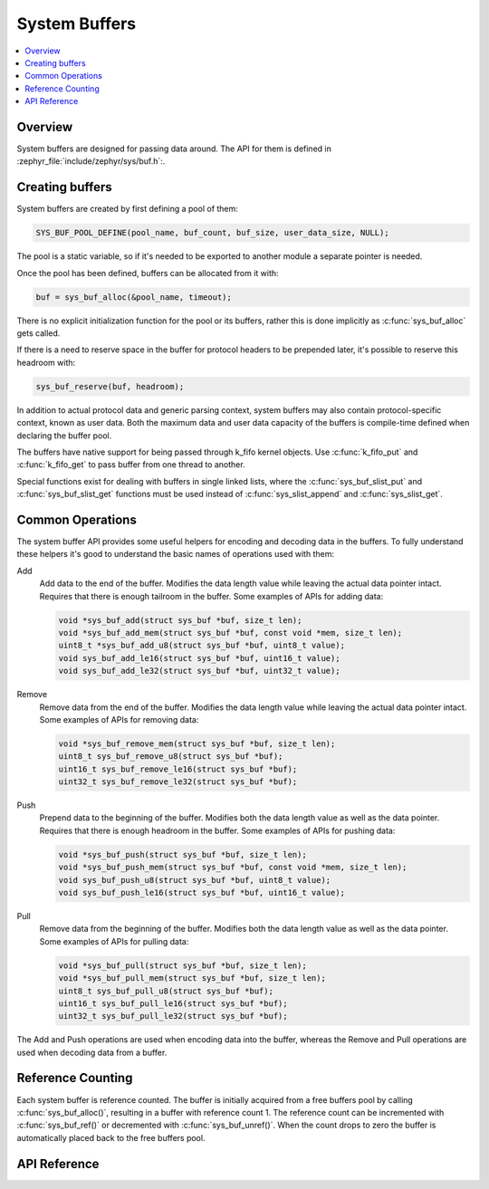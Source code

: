 .. _sys_buf_interface:

System Buffers
##############

.. contents::
    :local:
    :depth: 2


Overview
********

System buffers are designed for passing data around. The API for them is defined in
:zephyr_file:`include/zephyr/sys/buf.h`:.

Creating buffers
****************

System buffers are created by first defining a pool of them:

.. code-block:: c

   SYS_BUF_POOL_DEFINE(pool_name, buf_count, buf_size, user_data_size, NULL);

The pool is a static variable, so if it's needed to be exported to
another module a separate pointer is needed.

Once the pool has been defined, buffers can be allocated from it with:

.. code-block:: c

   buf = sys_buf_alloc(&pool_name, timeout);

There is no explicit initialization function for the pool or its
buffers, rather this is done implicitly as :c:func:`sys_buf_alloc` gets
called.

If there is a need to reserve space in the buffer for protocol headers
to be prepended later, it's possible to reserve this headroom with:

.. code-block:: c

   sys_buf_reserve(buf, headroom);

In addition to actual protocol data and generic parsing context, system
buffers may also contain protocol-specific context, known as user data.
Both the maximum data and user data capacity of the buffers is
compile-time defined when declaring the buffer pool.

The buffers have native support for being passed through k_fifo kernel
objects. Use :c:func:`k_fifo_put` and :c:func:`k_fifo_get` to pass buffer
from one thread to another.

Special functions exist for dealing with buffers in single linked lists,
where the :c:func:`sys_buf_slist_put` and :c:func:`sys_buf_slist_get`
functions must be used instead of :c:func:`sys_slist_append` and
:c:func:`sys_slist_get`.

Common Operations
*****************

The system buffer API provides some useful helpers for encoding and
decoding data in the buffers. To fully understand these helpers it's
good to understand the basic names of operations used with them:

Add
  Add data to the end of the buffer. Modifies the data length value
  while leaving the actual data pointer intact. Requires that there is
  enough tailroom in the buffer. Some examples of APIs for adding data:

  .. code-block:: c

     void *sys_buf_add(struct sys_buf *buf, size_t len);
     void *sys_buf_add_mem(struct sys_buf *buf, const void *mem, size_t len);
     uint8_t *sys_buf_add_u8(struct sys_buf *buf, uint8_t value);
     void sys_buf_add_le16(struct sys_buf *buf, uint16_t value);
     void sys_buf_add_le32(struct sys_buf *buf, uint32_t value);

Remove
  Remove data from the end of the buffer. Modifies the data length value
  while leaving the actual data pointer intact. Some examples of APIs for
  removing data:

  .. code-block:: c

     void *sys_buf_remove_mem(struct sys_buf *buf, size_t len);
     uint8_t sys_buf_remove_u8(struct sys_buf *buf);
     uint16_t sys_buf_remove_le16(struct sys_buf *buf);
     uint32_t sys_buf_remove_le32(struct sys_buf *buf);

Push
  Prepend data to the beginning of the buffer. Modifies both the data
  length value as well as the data pointer. Requires that there is
  enough headroom in the buffer. Some examples of APIs for pushing data:

  .. code-block:: c

     void *sys_buf_push(struct sys_buf *buf, size_t len);
     void *sys_buf_push_mem(struct sys_buf *buf, const void *mem, size_t len);
     void sys_buf_push_u8(struct sys_buf *buf, uint8_t value);
     void sys_buf_push_le16(struct sys_buf *buf, uint16_t value);

Pull
  Remove data from the beginning of the buffer. Modifies both the data
  length value as well as the data pointer. Some examples of APIs for
  pulling data:

  .. code-block:: c

     void *sys_buf_pull(struct sys_buf *buf, size_t len);
     void *sys_buf_pull_mem(struct sys_buf *buf, size_t len);
     uint8_t sys_buf_pull_u8(struct sys_buf *buf);
     uint16_t sys_buf_pull_le16(struct sys_buf *buf);
     uint32_t sys_buf_pull_le32(struct sys_buf *buf);

The Add and Push operations are used when encoding data into the buffer,
whereas the Remove and Pull operations are used when decoding data from a
buffer.

Reference Counting
******************

Each system buffer is reference counted. The buffer is initially
acquired from a free buffers pool by calling :c:func:`sys_buf_alloc()`,
resulting in a buffer with reference count 1. The reference count can be
incremented with :c:func:`sys_buf_ref()` or decremented with
:c:func:`sys_buf_unref()`. When the count drops to zero the buffer is
automatically placed back to the free buffers pool.


API Reference
*************

.. doxygengroup:: sys_buf
